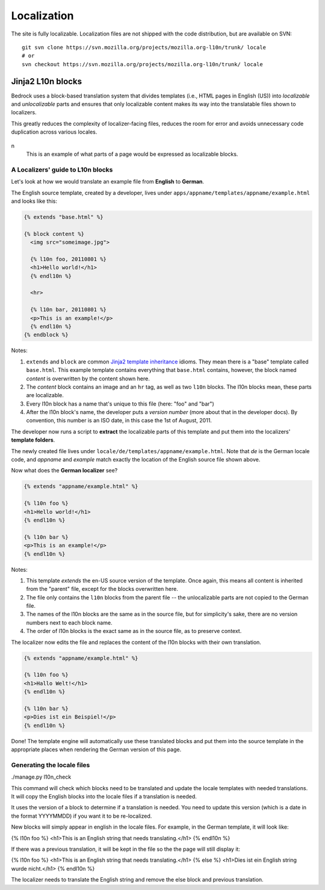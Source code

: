 ============
Localization
============

The site is fully localizable. Localization files are not shipped with the code
distribution, but are available on SVN::

    git svn clone https://svn.mozilla.org/projects/mozilla.org-l10n/trunk/ locale
    # or
    svn checkout https://svn.mozilla.org/projects/mozilla.org-l10n/trunk/ locale


Jinja2 L10n blocks
------------------

Bedrock uses a block-based translation system that divides templates (i.e., HTML
pages in English (US)) into *localizable* and *unlocalizable* parts and ensures that
only localizable content makes its way into the translatable files shown to
localizers.

This greatly reduces the complexity of localizer-facing files, reduces the room
for error and avoids unnecessary code duplication across various locales.

.. figure:: images/l10n-blocks.jpg
   :alt: L10n blocks example
n
   This is an example of what parts of a page would be expressed as localizable
   blocks.

.. _Jinja2: http://jinja.pocoo.org/
.. _template inheritance: http://jinja.pocoo.org/docs/templates/#template-inheritance


A Localizers' guide to L10n blocks
~~~~~~~~~~~~~~~~~~~~~~~~~~~~~~~~~~

Let's look at how we would translate an example file from **English** to
**German**.

The English source template, created by a developer, lives under
``apps/appname/templates/appname/example.html`` and looks like this:

.. code-block:: html

    {% extends "base.html" %}

    {% block content %}
      <img src="someimage.jpg">

      {% l10n foo, 20110801 %}
      <h1>Hello world!</h1>
      {% endl10n %}

      <hr>

      {% l10n bar, 20110801 %}
      <p>This is an example!</p>
      {% endl10n %}
    {% endblock %}

Notes:

#. ``extends`` and ``block`` are common `Jinja2`_ `template inheritance`_ idioms.
   They mean there is a "base" template called ``base.html``. This example
   template contains everything that ``base.html`` contains, however, the block
   named *content* is overwritten by the content shown here.
#. The *content* block contains an image and an ``hr`` tag, as well as two
   ``l10n`` blocks. The l10n blocks mean, these parts are localizable.
#. Every l10n block has a name that's unique to this file (here: "foo" and "bar")
#. After the l10n block's name, the developer puts a *version number* (more
   about that in the developer docs). By convention, this number is an ISO
   date, in this case the 1st of August, 2011.

The developer now runs a script to **extract** the localizable parts of this template
and put them into the localizers' **template folders**.

The newly created file lives under ``locale/de/templates/appname/example.html``.
Note that *de* is the German locale code, and *appname* and *example* match
exactly the location of the English source file shown above.

Now what does the **German localizer** see?

.. code-block:: html

    {% extends "appname/example.html" %}

    {% l10n foo %}
    <h1>Hello world!</h1>
    {% endl10n %}

    {% l10n bar %}
    <p>This is an example!</p>
    {% endl10n %}

Notes:

#. This template *extends* the en-US source version of the template. Once again,
   this means all content is inherited from the "parent" file, except for the
   blocks overwritten here.
#. The file only contains the ``l10n`` blocks from the parent file -- the
   unlocalizable parts are not copied to the German file.
#. The names of the l10n blocks are the same as in the source file, but for
   simplicity's sake, there are no version numbers next to each block name.
#. The order of l10n blocks is the exact same as in the source file, as to
   preserve context.

The localizer now edits the file and replaces the content of the l10n blocks
with their own translation.

.. code-block:: html

    {% extends "appname/example.html" %}

    {% l10n foo %}
    <h1>Hallo Welt!</h1>
    {% endl10n %}

    {% l10n bar %}
    <p>Dies ist ein Beispiel!</p>
    {% endl10n %}

Done! The template engine will automatically use these translated blocks and
put them into the source template in the appropriate places when rendering
the German version of this page.

Generating the locale files
~~~~~~~~~~~~~~~~~~~~~~~~~~~

./manage.py l10n_check

This command will check which blocks need to be translated and update
the locale templates with needed translations. It will copy the
English blocks into the locale files if a translation is needed.

It uses the version of a block to determine if a translation is
needed. You need to update this version (which is a date in the format
YYYYMMDD) if you want it to be re-localized.

New blocks will simply appear in english in the locale files. For
example, in the German template, it will look like:

{% l10n foo %}
<h1>This is an English string that needs translating.</h1>
{% endl10n %}

If there was a previous translation, it will be kept in the file so
the the page will still display it:

{% l10n foo %}
<h1>This is an English string that needs translating.</h1>
{% else %}
<h1>Dies ist ein English string wurde nicht.</h1>
{% endl10n %}

The localizer needs to translate the English string and remove the
else block and previous translation.

